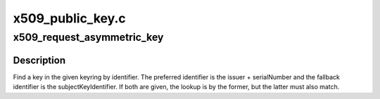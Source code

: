 .. -*- coding: utf-8; mode: rst -*-

=================
x509_public_key.c
=================


.. _`x509_request_asymmetric_key`:

x509_request_asymmetric_key
===========================

.. c:function:: struct key *x509_request_asymmetric_key (struct key *keyring, const struct asymmetric_key_id *id, const struct asymmetric_key_id *skid, bool partial)

    Request a key by X.509 certificate params.

    :param struct key \*keyring:
        The keys to search.

    :param const struct asymmetric_key_id \*id:
        The issuer & serialNumber to look for or NULL.

    :param const struct asymmetric_key_id \*skid:
        The subjectKeyIdentifier to look for or NULL.

    :param bool partial:
        Use partial match if true, exact if false.



.. _`x509_request_asymmetric_key.description`:

Description
-----------

Find a key in the given keyring by identifier.  The preferred identifier is
the issuer + serialNumber and the fallback identifier is the
subjectKeyIdentifier.  If both are given, the lookup is by the former, but
the latter must also match.

